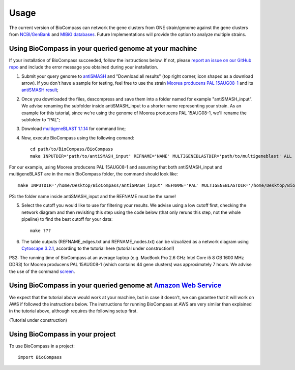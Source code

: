 =====
Usage
=====

The current version of BioCompass can network the gene clusters from ONE strain/genome against the gene clusters from `NCBI/GenBank <https://www.ncbi.nlm.nih.gov/genbank/>`_ and `MIBiG databases <http://mibig.secondarymetabolites.org>`_. Future Implementations will provide the option to analyze multiple strains.

Using BioCompass in your queried genome at your machine
####

If your installation of BioCompass succeeded, follow the instructions below. If not, please `report an issue on our GitHub repo <https://github.com/NP-Omix/BioCompass/issues>`_ and include the error message you obtained during your installation.

1. Submit your query genome to `antiSMASH <http://antismash.secondarymetabolites.org>`_ and "Download all results" (top right corner, icon shaped as a download arrow). If you don't have a sample for testing, feel free to use the strain `Moorea producens PAL 15AUG08-1 <https://www.ncbi.nlm.nih.gov/assembly/GCA_001767235.1>`_ and its `antiSMASH result <http://antismash.secondarymetabolites.org/upload/05c8ae0a-862f-4b3c-a063-a6f7167607e6/index.html#cluster-21>`_;

2. Once you downloaded the files, descompress and save them into a folder named for example "antiSMASH_input". We advise renaming the subfolder inside antiSMASH_input to a shorter name representing your strain. As an example for this tutorial, since we're using the genome of Moorea producens PAL 15AUG08-1, we'll rename the subfolder to "PAL";


3. Download `multigeneBLAST 1.1.14 <https://sourceforge.net/projects/multigeneblast/files/>`_ for command line;

4. Now, execute BioCompass using the following comand::

    cd path/to/BioCompass/BioCompass
    make INPUTDIR='path/to/antiSMASH_input' REFNAME='NAME' MULTIGENEBLASTDIR='path/to/multigeneblast' ALL
    
For our example, using Moorea producens PAL 15AUG08-1 and assuming that both antiSMASH_input and multigeneBLAST are in the main BioCompass folder, the command should look like::

    make INPUTDIR='/home/Desktop/BioCompass/antiSMASH_input' REFNAME='PAL' MULTIGENEBLASTDIR='/home/Desktop/BioCompass/multigeneblast_1.1.14_macosx_commandline' ALL

PS: the folder name inside antiSMASH_input and the REFNAME must be the same!

5. Select the cutoff you would like to use for filtering your results. We advise using a low cutoff first, checking the network diagram and then revisiting this step using the code below (that only reruns this step, not the whole pipeline) to find the best cutoff for your data::
    
    make ???


6. The table outputs (REFNAME_edges.txt and REFNAME_nodes.txt) can be vizualized as a network diagram using `Cytoscape 3.2.1 <http://www.cytoscape.org/download.php>`_, according to the tutorial here (tutorial under construction!)

PS2: The running time of BioCompass at an average laptop (e.g. MacBook Pro 2.6 GHz Intel Core i5 8 GB 1600 MHz DDR3) for Moorea producens PAL 15AUG08-1 (which contains 44 gene clusters) was approximately 7 hours. We advise the use of the command `screen <https://www.linode.com/docs/networking/ssh/using-gnu-screen-to-manage-persistent-terminal-sessions>`_.

Using BioCompass in your queried genome at `Amazon Web Service <https://aws.amazon.com>`_
####

We expect that the tutorial above would work at your machine, but in case it doesn't, we can garantee that it will work on AWS if followed the instructions below. The instructions for running BioCompass at AWS are very similar than explained in the tutorial above, although requires the following setup first.

(Tutorial under construction)

Using BioCompass in your project
####

To use BioCompass in a project::

    import BioCompass
